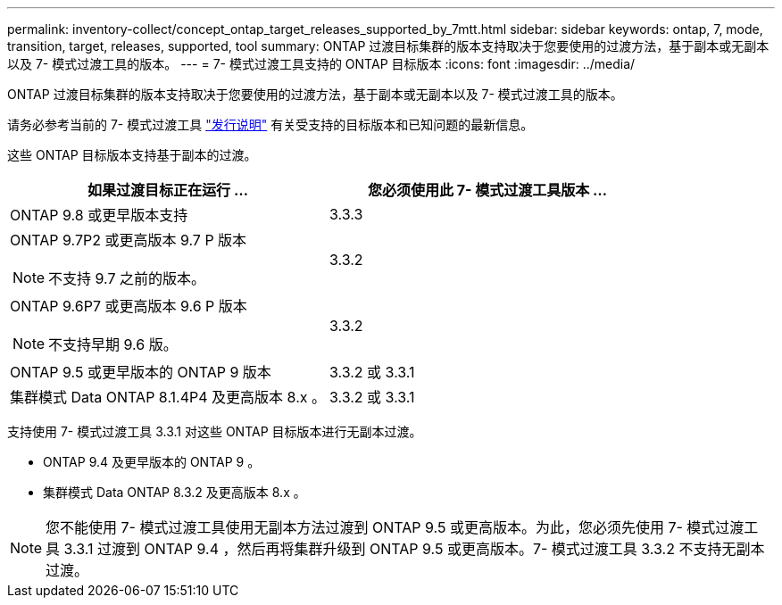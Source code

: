 ---
permalink: inventory-collect/concept_ontap_target_releases_supported_by_7mtt.html 
sidebar: sidebar 
keywords: ontap, 7, mode, transition, target, releases, supported, tool 
summary: ONTAP 过渡目标集群的版本支持取决于您要使用的过渡方法，基于副本或无副本以及 7- 模式过渡工具的版本。 
---
= 7- 模式过渡工具支持的 ONTAP 目标版本
:icons: font
:imagesdir: ../media/


[role="lead"]
ONTAP 过渡目标集群的版本支持取决于您要使用的过渡方法，基于副本或无副本以及 7- 模式过渡工具的版本。

请务必参考当前的 7- 模式过渡工具 link:http://docs.netapp.com/ontap-9/topic/com.netapp.doc.dot-72c-rn/home.html["发行说明"] 有关受支持的目标版本和已知问题的最新信息。

这些 ONTAP 目标版本支持基于副本的过渡。

|===
| 如果过渡目标正在运行 ... | 您必须使用此 7- 模式过渡工具版本 ... 


 a| 
ONTAP 9.8 或更早版本支持
 a| 
3.3.3



 a| 
ONTAP 9.7P2 或更高版本 9.7 P 版本


NOTE: 不支持 9.7 之前的版本。
 a| 
3.3.2



 a| 
ONTAP 9.6P7 或更高版本 9.6 P 版本


NOTE: 不支持早期 9.6 版。
 a| 
3.3.2



 a| 
ONTAP 9.5 或更早版本的 ONTAP 9 版本
 a| 
3.3.2 或 3.3.1



 a| 
集群模式 Data ONTAP 8.1.4P4 及更高版本 8.x 。
 a| 
3.3.2 或 3.3.1

|===
支持使用 7- 模式过渡工具 3.3.1 对这些 ONTAP 目标版本进行无副本过渡。

* ONTAP 9.4 及更早版本的 ONTAP 9 。
* 集群模式 Data ONTAP 8.3.2 及更高版本 8.x 。



NOTE: 您不能使用 7- 模式过渡工具使用无副本方法过渡到 ONTAP 9.5 或更高版本。为此，您必须先使用 7- 模式过渡工具 3.3.1 过渡到 ONTAP 9.4 ，然后再将集群升级到 ONTAP 9.5 或更高版本。7- 模式过渡工具 3.3.2 不支持无副本过渡。
